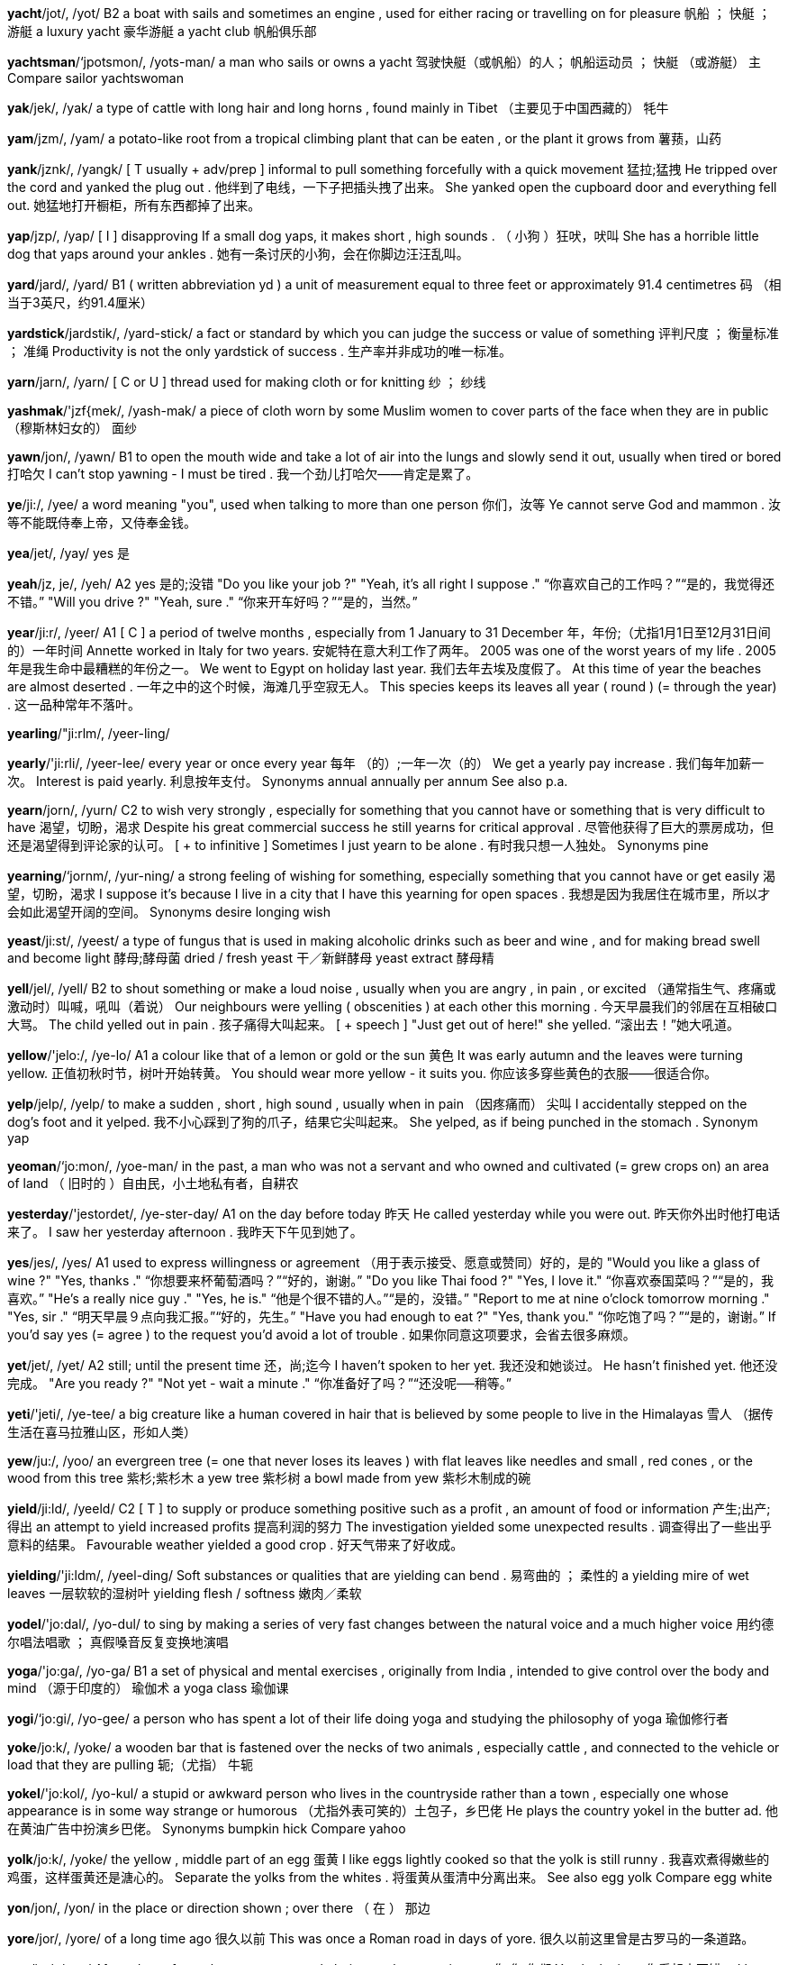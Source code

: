 *yacht*/jot/, /yot/   B2 a boat with sails and sometimes an engine , used for either racing or travelling on for pleasure 帆船 ； 快艇 ； 游艇 a luxury yacht 豪华游艇 a yacht club 帆船俱乐部

*yachtsman*/‘jpotsmon/, /yots-man/   a man who sails or owns a yacht 驾驶快艇（或帆船）的人； 帆船运动员 ； 快艇 （或游艇） 主 Compare sailor yachtswoman

*yak*/jek/, /yak/   a type of cattle with long hair and long horns , found mainly in Tibet （主要见于中国西藏的） 牦牛

*yam*/jzm/, /yam/   a potato-like root from a tropical climbing plant that can be eaten , or the plant it grows from 薯蓣，山药

*yank*/jznk/, /yangk/   [ T usually + adv/prep ] informal to pull something forcefully with a quick movement 猛拉;猛拽 He tripped over the cord and yanked the plug out . 他绊到了电线，一下子把插头拽了出来。 She yanked open the cupboard door and everything fell out. 她猛地打开橱柜，所有东西都掉了出来。

*yap*/jzp/, /yap/   [ I ] disapproving If a small dog yaps, it makes short , high sounds . （ 小狗 ）狂吠，吠叫 She has a horrible little dog that yaps around your ankles . 她有一条讨厌的小狗，会在你脚边汪汪乱叫。

*yard*/jard/, /yard/   B1 ( written abbreviation yd ) a unit of measurement equal to three feet or approximately 91.4 centimetres 码 （相当于3英尺，约91.4厘米）

*yardstick*/jardstik/, /yard-stick/   a fact or standard by which you can judge the success or value of something 评判尺度 ； 衡量标准 ； 准绳 Productivity is not the only yardstick of success . 生产率并非成功的唯一标准。

*yarn*/jarn/, /yarn/   [ C or U ] thread used for making cloth or for knitting 纱 ； 纱线

*yashmak*/'jzf{mek/, /yash-mak/   a piece of cloth worn by some Muslim women to cover parts of the face when they are in public （穆斯林妇女的） 面纱

*yawn*/jon/, /yawn/   B1 to open the mouth wide and take a lot of air into the lungs and slowly send it out, usually when tired or bored 打哈欠 I can't stop yawning - I must be tired . 我一个劲儿打哈欠——肯定是累了。

*ye*/ji:/, /yee/   a word meaning "you", used when talking to more than one person 你们，汝等 Ye cannot serve God and mammon . 汝等不能既侍奉上帝，又侍奉金钱。

*yea*/jet/, /yay/   yes 是

*yeah*/jz, je/, /yeh/   A2 yes 是的;没错 "Do you like your job ?" "Yeah, it's all right I suppose ." “你喜欢自己的工作吗？”“是的，我觉得还不错。” "Will you drive ?" "Yeah, sure ." “你来开车好吗？”“是的，当然。”

*year*/ji:r/, /yeer/   A1 [ C ] a period of twelve months , especially from 1 January to 31 December 年，年份;（尤指1月1日至12月31日间的）一年时间 Annette worked in Italy for two years. 安妮特在意大利工作了两年。 2005 was one of the worst years of my life . 2005年是我生命中最糟糕的年份之一。 We went to Egypt on holiday last year. 我们去年去埃及度假了。 At this time of year the beaches are almost deserted . 一年之中的这个时候，海滩几乎空寂无人。 This species keeps its leaves all year ( round ) (= through the year) . 这一品种常年不落叶。

*yearling*/"ji:rlm/, /yeer-ling/

*yearly*/'ji:rli/, /yeer-lee/   every year or once every year 每年 （的）;一年一次（的） We get a yearly pay increase . 我们每年加薪一次。 Interest is paid yearly. 利息按年支付。 Synonyms annual annually per annum See also p.a.

*yearn*/jorn/, /yurn/   C2 to wish very strongly , especially for something that you cannot have or something that is very difficult to have 渴望，切盼，渴求 Despite his great commercial success he still yearns for critical approval . 尽管他获得了巨大的票房成功，但还是渴望得到评论家的认可。 [ + to infinitive ] Sometimes I just yearn to be alone . 有时我只想一人独处。 Synonyms pine

*yearning*/‘jornm/, /yur-ning/   a strong feeling of wishing for something, especially something that you cannot have or get easily 渴望，切盼，渴求 I suppose it's because I live in a city that I have this yearning for open spaces . 我想是因为我居住在城市里，所以才会如此渴望开阔的空间。 Synonyms desire longing wish

*yeast*/ji:st/, /yeest/   a type of fungus that is used in making alcoholic drinks such as beer and wine , and for making bread swell and become light 酵母;酵母菌 dried / fresh yeast 干／新鲜酵母 yeast extract 酵母精

*yell*/jel/, /yell/   B2 to shout something or make a loud noise , usually when you are angry , in pain , or excited （通常指生气、疼痛或激动时）叫喊，吼叫（着说） Our neighbours were yelling ( obscenities ) at each other this morning . 今天早晨我们的邻居在互相破口大骂。 The child yelled out in pain . 孩子痛得大叫起来。 [ + speech ] "Just get out of here!" she yelled. “滚出去！”她大吼道。

*yellow*/'jelo:/, /ye-lo/   A1 a colour like that of a lemon or gold or the sun 黄色 It was early autumn and the leaves were turning yellow. 正值初秋时节，树叶开始转黄。 You should wear more yellow - it suits you. 你应该多穿些黄色的衣服——很适合你。

*yelp*/jelp/, /yelp/   to make a sudden , short , high sound , usually when in pain （因疼痛而） 尖叫 I accidentally stepped on the dog's foot and it yelped. 我不小心踩到了狗的爪子，结果它尖叫起来。 She yelped, as if being punched in the stomach . Synonym yap

*yeoman*/‘jo:mon/, /yoe-man/   in the past, a man who was not a servant and who owned and cultivated (= grew crops on) an area of land （ 旧时的 ）自由民，小土地私有者，自耕农

*yesterday*/'jestordet/, /ye-ster-day/   A1 on the day before today 昨天 He called yesterday while you were out. 昨天你外出时他打电话来了。 I saw her yesterday afternoon . 我昨天下午见到她了。

*yes*/jes/, /yes/   A1 used to express willingness or agreement （用于表示接受、愿意或赞同）好的，是的 "Would you like a glass of wine ?" "Yes, thanks ." “你想要来杯葡萄酒吗？”“好的，谢谢。” "Do you like Thai food ?" "Yes, I love it." “你喜欢泰国菜吗？”“是的，我喜欢。” "He's a really nice guy ." "Yes, he is." “他是个很不错的人。”“是的，没错。” "Report to me at nine o'clock tomorrow morning ." "Yes, sir ." “明天早晨９点向我汇报。”“好的，先生。” "Have you had enough to eat ?" "Yes, thank you." “你吃饱了吗？”“是的，谢谢。” If you'd say yes (= agree ) to the request you'd avoid a lot of trouble . 如果你同意这项要求，会省去很多麻烦。

*yet*/jet/, /yet/   A2 still; until the present time 还，尚;迄今 I haven't spoken to her yet. 我还没和她谈过。 He hasn't finished yet. 他还没完成。 "Are you ready ?" "Not yet - wait a minute ." “你准备好了吗？”“还没呢──稍等。”

*yeti*/'jeti/, /ye-tee/   a big creature like a human covered in hair that is believed by some people to live in the Himalayas 雪人 （据传生活在喜马拉雅山区，形如人类）

*yew*/ju:/, /yoo/   an evergreen tree (= one that never loses its leaves ) with flat leaves like needles and small , red cones , or the wood from this tree 紫杉;紫杉木 a yew tree 紫杉树 a bowl made from yew 紫杉木制成的碗

*yield*/ji:ld/, /yeeld/   C2 [ T ] to supply or produce something positive such as a profit , an amount of food or information 产生;出产;得出 an attempt to yield increased profits 提高利润的努力 The investigation yielded some unexpected results . 调查得出了一些出乎意料的结果。 Favourable weather yielded a good crop . 好天气带来了好收成。

*yielding*/'ji:ldm/, /yeel-ding/   Soft substances or qualities that are yielding can bend . 易弯曲的 ； 柔性的 a yielding mire of wet leaves 一层软软的湿树叶 yielding flesh / softness 嫩肉／柔软

*yodel*/'jo:dal/, /yo-dul/   to sing by making a series of very fast changes between the natural voice and a much higher voice 用约德尔唱法唱歌 ； 真假嗓音反复变换地演唱

*yoga*/'jo:ga/, /yo-ga/   B1 a set of physical and mental exercises , originally from India , intended to give control over the body and mind （源于印度的） 瑜伽术 a yoga class 瑜伽课

*yogi*/‘jo:gi/, /yo-gee/   a person who has spent a lot of their life doing yoga and studying the philosophy of yoga 瑜伽修行者

*yoke*/jo:k/, /yoke/   a wooden bar that is fastened over the necks of two animals , especially cattle , and connected to the vehicle or load that they are pulling 轭;（尤指） 牛轭

*yokel*/'jo:kol/, /yo-kul/   a stupid or awkward person who lives in the countryside rather than a town , especially one whose appearance is in some way strange or humorous （尤指外表可笑的）土包子，乡巴佬 He plays the country yokel in the butter ad. 他在黄油广告中扮演乡巴佬。 Synonyms bumpkin hick Compare yahoo

*yolk*/jo:k/, /yoke/   the yellow , middle part of an egg 蛋黄 I like eggs lightly cooked so that the yolk is still runny . 我喜欢煮得嫩些的鸡蛋，这样蛋黄还是溏心的。 Separate the yolks from the whites . 将蛋黄从蛋清中分离出来。 See also egg yolk Compare egg white

*yon*/jon/, /yon/   in the place or direction shown ; over there （ 在 ） 那边

*yore*/jor/, /yore/   of a long time ago 很久以前 This was once a Roman road in days of yore. 很久以前这里曾是古罗马的一条道路。

*you*/ju:/, /yoo/   A1 used to refer to the person or people being spoken or written to 你;您;你们 You look nice . 你看起来不错。 I love you. 我爱你。 You said I could go with you. 你说过我可以和你一起去。 You're coming tonight , aren't you? 你今晚会过来，对吗? Are you two ready ? 你俩准备好了吗？ You painted that yourself? That's great ! 那个是你自己画的？太棒了！

*young*/jen/, /yung/   A1 having lived or existed for only a short time and not old 幼小的;年轻的 young adults / children 年轻人／幼儿 His girlfriend's very young. 他的女朋友非常年轻。 The trees in this part of the forest are still fairly young. 森林中的这一片树木还没长大。 Philippa is the youngest person in the family . 菲莉帕是家里最小的。 Angela is two years younger than Clare. 安杰拉比克莱尔小两岁。

*youngster*/jen'stor/, /yung-ster/   C1 a young person , usually an older child 年轻人;少年 The scheme is for youngsters between the ages of ten and 16. 该方案适用于年龄介于10至16岁之间的少年儿童。 Synonym minor Compare kid nipper tyke tiddler

*your*/jor, jur/, /yoor/   A1 belonging or relating to the person or group of people being spoken or written to 你的;您的;你们的 Is this your bag ? 这是你的包吗？ It's not your fault . 这不是你的错。 Your mother is driving me crazy . 你母亲快把我逼疯了。 What's your problem ? 你怎么了？

*yours*/jurz, jorz/, /yoorz/   A2 the one(s) belonging to or connected with the person or group of people being spoken or written to 你的;您的;你们的 Is this pen yours? 这支钢笔是你的吗？ Unfortunately my legs aren't as long as yours. 可惜我的腿不如你的长。 I've got something of yours (= that belongs to you) . 我有一些你的东西。 Yours is the room on the top floor , on the left . 你的房间在顶层，左手边。

*yourself*/jor,self, jur-/, /yoor-self/   A2 used when the subject of the verb is "you" or the person being spoken to, and the object is the same person 你自己;您自己 Be careful with that knife or you'll cut yourself! 用那把刀要当心，否则你会弄伤自己的！ Katie, control yourself! 凯蒂，控制下自己！

*youth*/ju:0/, /yooth/   B2 [ S or U ] the period of your life when you are young , or the state of being young 青年时期;年轻，青春 I was a fairly good football player in my youth. 我年轻时是个相当不错的足球运动员。 The first volume is the author's account of his misspent youth in the bars of Dublin. 第一卷是作者对他在都柏林酒吧里虚度青春的叙述。 He looks like a man who's found the secret to eternal youth (= staying young ) . 他看上去似乎掌握了永葆青春的秘诀。 You may not have played tennis as often as him, but at least you've got youth on your side (= you are young ) . 你可能没像他那样经常打网球，但至少你有年轻的优势。

*youthful*/ju:0ful/, /yooth-ful/   having the qualities that are typical of young people 年轻人特有的;富有青春活力的;朝气蓬勃的 At the time I admired his youthful enthusiasm . 当时我很羡慕他那年轻人特有的热情。 She has very youthful skin . 她的皮肤非常细嫩。

*yowl*/jaul/, /yowl/   to make a long , high, unhappy cry , usually when hurt or fighting （通常指受伤或打斗时）号叫，惨叫 I was woken up by cats yowling outside my window . 我被窗外猫的嚎叫声吵醒了。 On the hills , the foxes yowled and yelped . Synonym caterwaul

*yo-yo*/'jo:jo:/, /yo-yo/   a toy consisting of a circular object that can be made to go up and down a long piece of string to which it is tied 游游拉线盘，悠悠球（一种玩具）
